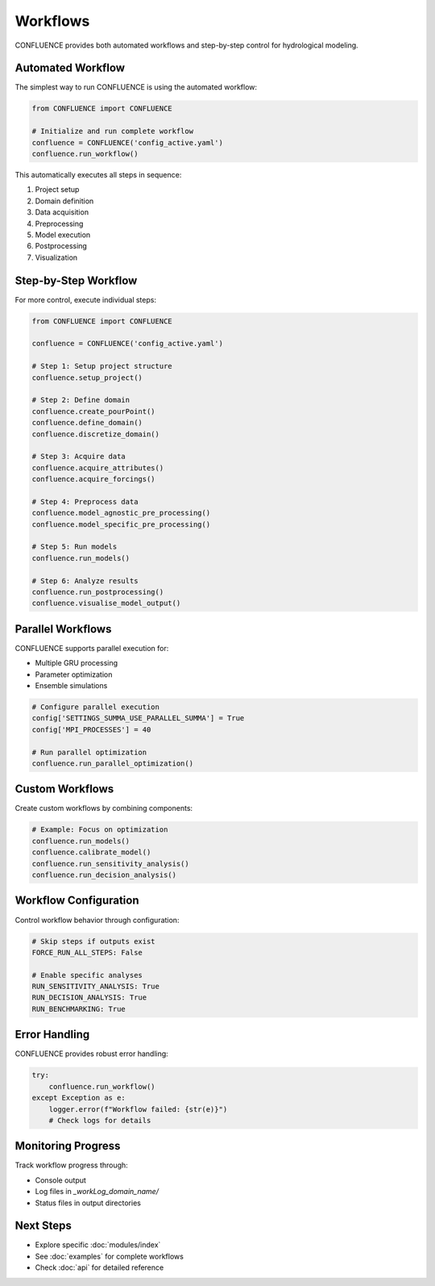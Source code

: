 Workflows
=========

CONFLUENCE provides both automated workflows and step-by-step control for hydrological modeling.

Automated Workflow
------------------

The simplest way to run CONFLUENCE is using the automated workflow:

.. code-block:: python

   from CONFLUENCE import CONFLUENCE
   
   # Initialize and run complete workflow
   confluence = CONFLUENCE('config_active.yaml')
   confluence.run_workflow()

This automatically executes all steps in sequence:

1. Project setup
2. Domain definition
3. Data acquisition
4. Preprocessing
5. Model execution
6. Postprocessing
7. Visualization

Step-by-Step Workflow
---------------------

For more control, execute individual steps:

.. code-block:: python

   from CONFLUENCE import CONFLUENCE
   
   confluence = CONFLUENCE('config_active.yaml')
   
   # Step 1: Setup project structure
   confluence.setup_project()
   
   # Step 2: Define domain
   confluence.create_pourPoint()
   confluence.define_domain()
   confluence.discretize_domain()
   
   # Step 3: Acquire data
   confluence.acquire_attributes()
   confluence.acquire_forcings()
   
   # Step 4: Preprocess data
   confluence.model_agnostic_pre_processing()
   confluence.model_specific_pre_processing()
   
   # Step 5: Run models
   confluence.run_models()
   
   # Step 6: Analyze results
   confluence.run_postprocessing()
   confluence.visualise_model_output()

Parallel Workflows
------------------

CONFLUENCE supports parallel execution for:

- Multiple GRU processing
- Parameter optimization
- Ensemble simulations

.. code-block:: python

   # Configure parallel execution
   config['SETTINGS_SUMMA_USE_PARALLEL_SUMMA'] = True
   config['MPI_PROCESSES'] = 40
   
   # Run parallel optimization
   confluence.run_parallel_optimization()

Custom Workflows
----------------

Create custom workflows by combining components:

.. code-block:: python

   # Example: Focus on optimization
   confluence.run_models()
   confluence.calibrate_model()
   confluence.run_sensitivity_analysis()
   confluence.run_decision_analysis()

Workflow Configuration
----------------------

Control workflow behavior through configuration:

.. code-block:: yaml

   # Skip steps if outputs exist
   FORCE_RUN_ALL_STEPS: False
   
   # Enable specific analyses
   RUN_SENSITIVITY_ANALYSIS: True
   RUN_DECISION_ANALYSIS: True
   RUN_BENCHMARKING: True

Error Handling
--------------

CONFLUENCE provides robust error handling:

.. code-block:: python

   try:
       confluence.run_workflow()
   except Exception as e:
       logger.error(f"Workflow failed: {str(e)}")
       # Check logs for details

Monitoring Progress
-------------------

Track workflow progress through:

- Console output
- Log files in `_workLog_domain_name/`
- Status files in output directories

Next Steps
----------

- Explore specific :doc:`modules/index`
- See :doc:`examples` for complete workflows
- Check :doc:`api` for detailed reference
